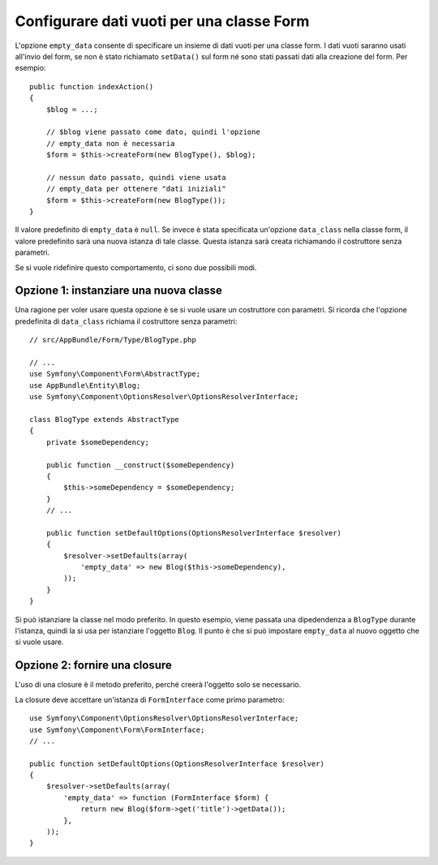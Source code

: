 .. index::
   single: Form; Dati vuoti

Configurare dati vuoti per una classe Form
===========================================

L'opzione ``empty_data`` consente di specificare un insieme di dati vuoti per una
classe form. I dati vuoti saranno usati all'invio del form, se non è stato richiamato
``setData()`` sul form né sono stati passati dati alla creazione
del form. Per esempio::

    public function indexAction()
    {
        $blog = ...;

        // $blog viene passato come dato, quindi l'opzione
        // empty_data non è necessaria
        $form = $this->createForm(new BlogType(), $blog);

        // nessun dato passato, quindi viene usata
        // empty_data per ottenere "dati iniziali"
        $form = $this->createForm(new BlogType());
    }

Il valore predefinito di ``empty_data`` è ``null``. Se invece è stata specificata
un'opzione ``data_class`` nella classe form, il valore predefinito sarà una nuova istanza
di tale classe. Questa istanza sarà creata richiamando il costruttore
senza parametri.

Se si vuole ridefinire questo comportamento, ci sono due possibili modi.

Opzione 1: instanziare una nuova classe
---------------------------------------

Una ragione per voler usare questa opzione è se si vuole usare un costruttore con
parametri. Si ricorda che l'opzione predefinita di ``data_class`` richiama
il costruttore senza parametri::

    // src/AppBundle/Form/Type/BlogType.php

    // ...
    use Symfony\Component\Form\AbstractType;
    use AppBundle\Entity\Blog;
    use Symfony\Component\OptionsResolver\OptionsResolverInterface;

    class BlogType extends AbstractType
    {
        private $someDependency;

        public function __construct($someDependency)
        {
            $this->someDependency = $someDependency;
        }
        // ...

        public function setDefaultOptions(OptionsResolverInterface $resolver)
        {
            $resolver->setDefaults(array(
                'empty_data' => new Blog($this->someDependency),
            ));
        }
    }

Si può istanziare la classe nel modo preferito. In questo esempio, viene passata
una dipedendenza a ``BlogType`` durante l'istanza, quindi la si usa
per istanziare l'oggetto ``Blog``. Il punto è che si può impostare ``empty_data``
al nuovo oggetto che si vuole usare.

Opzione 2: fornire una closure
------------------------------

L'uso di una closure è il metodo preferito, perché creerà l'oggetto solo
se necessario.

La closure deve accettare un'istanza di ``FormInterface`` come primo parametro::

    use Symfony\Component\OptionsResolver\OptionsResolverInterface;
    use Symfony\Component\Form\FormInterface;
    // ...

    public function setDefaultOptions(OptionsResolverInterface $resolver)
    {
        $resolver->setDefaults(array(
            'empty_data' => function (FormInterface $form) {
                return new Blog($form->get('title')->getData());
            },
        ));
    }
